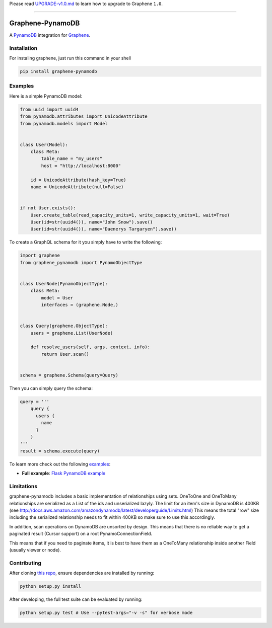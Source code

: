 Please read
`UPGRADE-v1.0.md <https://github.com/graphql-python/graphene/blob/master/UPGRADE-v1.0.md>`__
to learn how to upgrade to Graphene ``1.0``.

--------------

|Graphene Logo| Graphene-PynamoDB |Build Status| |Coverage Status| |PyPI version|
=================================================================================

A `PynamoDB <http://pynamodb.readthedocs.io/>`__ integration for
`Graphene <http://graphene-python.org/>`__.

Installation
------------

For instaling graphene, just run this command in your shell

.. code:: bash

    pip install graphene-pynamodb

Examples
--------

Here is a simple PynamoDB model:

.. code:: python

    from uuid import uuid4
    from pynamodb.attributes import UnicodeAttribute
    from pynamodb.models import Model


    class User(Model):
        class Meta:
            table_name = "my_users"
            host = "http://localhost:8000"

        id = UnicodeAttribute(hash_key=True)
        name = UnicodeAttribute(null=False)


    if not User.exists():
        User.create_table(read_capacity_units=1, write_capacity_units=1, wait=True)
        User(id=str(uuid4()), name="John Snow").save()
        User(id=str(uuid4()), name="Daenerys Targaryen").save()

To create a GraphQL schema for it you simply have to write the
following:

.. code:: python

    import graphene
    from graphene_pynamodb import PynamoObjectType


    class UserNode(PynamoObjectType):
        class Meta:
            model = User
            interfaces = (graphene.Node,)


    class Query(graphene.ObjectType):
        users = graphene.List(UserNode)

        def resolve_users(self, args, context, info):
            return User.scan()


    schema = graphene.Schema(query=Query)

Then you can simply query the schema:

.. code:: python

    query = '''
        query {
          users {
            name
          }
        }
    '''
    result = schema.execute(query)

To learn more check out the following
`examples <https://github.com/yfilali/graphql-pynamodb/tree/master/examples/>`__:

-  **Full example**: `Flask PynamoDB
   example <https://github.com/yfilali/graphql-pynamodb/tree/master/examples/flask_pynamodb>`__

Limitations
-----------

graphene-pynamodb includes a basic implementation of relationships using
sets. OneToOne and OneToMany relationships are serialized as a List of
the ids and unserialized lazyly. The limit for an item's size in
DynamoDB is 400KB (see
http://docs.aws.amazon.com/amazondynamodb/latest/developerguide/Limits.html)
This means the total "row" size including the serialized relationship
needs to fit within 400KB so make sure to use this accordingly.

In addition, scan operations on DynamoDB are unsorted by design. This
means that there is no reliable way to get a paginated result (Cursor
support) on a root PynamoConnectionField.

This means that if you need to paginate items, it is best to have them
as a OneToMany relationship inside another Field (usually viewer or
node).

Contributing
------------

After cloning `this
repo <https://github.com/yfilali/graphql-pynamodb>`__, ensure
dependencies are installed by running:

.. code:: sh

    python setup.py install

After developing, the full test suite can be evaluated by running:

.. code:: sh

    python setup.py test # Use --pytest-args="-v -s" for verbose mode

.. |Graphene Logo| image:: http://graphene-python.org/favicon.png
.. |Build Status| image:: https://travis-ci.org/yfilali/graphql-pynamodb.svg?branch=master
   :target: https://travis-ci.org/yfilali/graphql-pynamodb
.. |Coverage Status| image:: https://coveralls.io/repos/github/yfilali/graphql-pynamodb/badge.svg?branch=master
   :target: https://coveralls.io/github/yfilali/graphql-pynamodb?branch=master
.. |PyPI version| image:: https://badge.fury.io/py/graphene-pynamodb.svg
   :target: https://badge.fury.io/py/graphene-pynamodb
